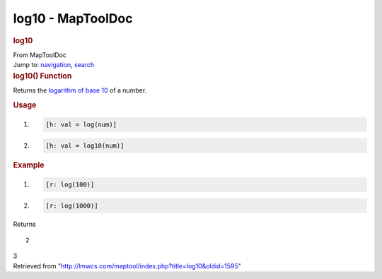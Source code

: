 ==================
log10 - MapToolDoc
==================

.. contents::
   :depth: 3
..

.. container:: noprint
   :name: mw-page-base

.. container:: noprint
   :name: mw-head-base

.. container:: mw-body
   :name: content

   .. container:: mw-indicators

   .. rubric:: log10
      :name: firstHeading
      :class: firstHeading

   .. container:: mw-body-content
      :name: bodyContent

      .. container::
         :name: siteSub

         From MapToolDoc

      .. container::
         :name: contentSub

      .. container:: mw-jump
         :name: jump-to-nav

         Jump to: `navigation <#mw-head>`__, `search <#p-search>`__

      .. container:: mw-content-ltr
         :name: mw-content-text

         .. rubric:: log10() Function
            :name: log10-function

         .. container:: template_description

            Returns the `logarithm of base
            10 <http://en.wikipedia.org/wiki/Logarithm_of_the_base_10>`__
            of a number.

         .. rubric:: Usage
            :name: usage

         .. container:: mw-geshi mw-code mw-content-ltr

            .. container:: mtmacro source-mtmacro

               #. .. code-block:: none

                     [h: val = log(num)]

               #. .. code-block:: none

                     [h: val = log10(num)]

         .. rubric:: Example
            :name: example

         .. container:: template_example

            .. container:: mw-geshi mw-code mw-content-ltr

               .. container:: mtmacro source-mtmacro

                  #. .. code-block:: none

                        [r: log(100)]

                  #. .. code-block:: none

                        [r: log(1000)]

            Returns

            ::

                 2

            3

      .. container:: printfooter

         Retrieved from
         "http://lmwcs.com/maptool/index.php?title=log10&oldid=1595"

